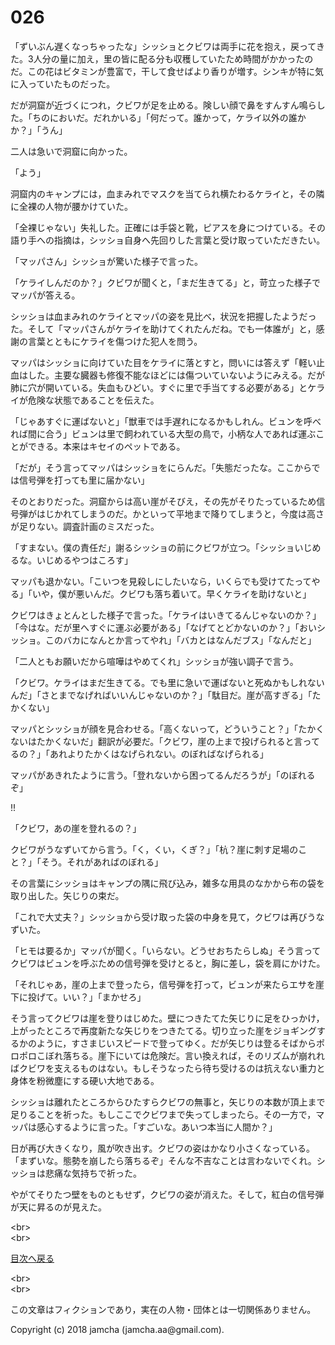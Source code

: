 #+OPTIONS: toc:nil
#+OPTIONS: \n:t

* 026

  「ずいぶん遅くなっちゃったな」シッショとクビワは両手に花を抱え，戻ってきた。3人分の量に加え，里の皆に配る分も収穫していたため時間がかかったのだ。この花はビタミンが豊富で，干して食せばより香りが増す。シンキが特に気に入っていたものだった。

  だが洞窟が近づくにつれ，クビワが足を止める。険しい顔で鼻をすんすん鳴らした。「ちのにおいだ。だれかいる」「何だって。誰かって，ケライ以外の誰かか？」「うん」

  二人は急いで洞窟に向かった。

  「よう」

  洞窟内のキャンプには，血まみれでマスクを当てられ横たわるケライと，その隣に全裸の人物が腰かけていた。

  「全裸じゃない」失礼した。正確には手袋と靴，ピアスを身につけている。その語り手への指摘は，シッショ自身へ先回りした言葉と受け取っていただきたい。

  「マッパさん」シッショが驚いた様子で言った。

  「ケライしんだのか？」クビワが聞くと，「まだ生きてる」と，苛立った様子でマッパが答える。

  シッショは血まみれのケライとマッパの姿を見比べ，状況を把握したようだった。そして「マッパさんがケライを助けてくれたんだね。でも一体誰が」と，感謝の言葉とともにケライを傷つけた犯人を問う。

  マッパはシッショに向けていた目をケライに落とすと，問いには答えず「軽い止血はした。主要な臓器も修復不能なほどには傷ついていないようにみえる。だが肺に穴が開いている。失血もひどい。すぐに里で手当てする必要がある」とケライが危険な状態であることを伝えた。

  「じゃあすぐに運ばないと」「獣車では手遅れになるかもしれん。ビュンを呼べれば間に合う」ビュンは里で飼われている大型の鳥で，小柄な人であれば運ぶことができる。本来はキセイのペットである。

  「だが」そう言ってマッパはシッショをにらんだ。「失態だったな。ここからでは信号弾を打っても里に届かない」

  そのとおりだった。洞窟からは高い崖がそびえ，その先がそりたっているため信号弾がはじかれてしまうのだ。かといって平地まで降りてしまうと，今度は高さが足りない。調査計画のミスだった。

  「すまない。僕の責任だ」謝るシッショの前にクビワが立つ。「シッショいじめるな。いじめるやつはころす」

  マッパも退かない。「こいつを見殺しにしたいなら，いくらでも受けてたってやる」「いや，僕が悪いんだ。クビワも落ち着いて。早くケライを助けないと」

  クビワはきょとんとした様子で言った。「ケライはいきてるんじゃないのか？」「今はな。だが里へすぐに運ぶ必要がある」「なげてとどかないのか？」「おいシッショ。このバカになんとか言ってやれ」「バカとはなんだブス」「なんだと」

  「二人ともお願いだから喧嘩はやめてくれ」シッショが強い調子で言う。

  「クビワ。ケライはまだ生きてる。でも里に急いで運ばないと死ぬかもしれないんだ」「さとまでなげればいいんじゃないのか？」「駄目だ。崖が高すぎる」「たかくない」

  マッパとシッショが顔を見合わせる。「高くないって，どういうこと？」「たかくないはたかくないだ」翻訳が必要だ。「クビワ，崖の上まで投げられると言ってるの？」「あれよりたかくはなげられない。のぼればなげられる」

  マッパがあきれたように言う。「登れないから困ってるんだろうが」「のぼれるぞ」

  !!

  「クビワ，あの崖を登れるの？」

  クビワがうなずいてから言う。「く，くい，くぎ？」「杭？崖に刺す足場のこと？」「そう。それがあればのぼれる」

  その言葉にシッショはキャンプの隅に飛び込み，雑多な用具のなかから布の袋を取り出した。矢じりの束だ。

  「これで大丈夫？」シッショから受け取った袋の中身を見て，クビワは再びうなずいた。

  「ヒモは要るか」マッパが聞く。「いらない。どうせおちたらしぬ」そう言ってクビワはビュンを呼ぶための信号弾を受けとると，胸に差し，袋を肩にかけた。

  「それじゃあ，崖の上まで登ったら，信号弾を打って，ビュンが来たらエサを崖下に投げて。いい？」「まかせろ」

  そう言ってクビワは崖を登りはじめた。壁につきたてた矢じりに足をひっかけ，上がったところで再度新たな矢じりをつきたてる。切り立った崖をジョギングするかのように，すさまじいスピードで登ってゆく。だが矢じりは登るそばからポロポロこぼれ落ちる。崖下にいては危険だ。言い換えれば，そのリズムが崩れればクビワを支えるものはない。もしそうなったら待ち受けるのは抗えない重力と身体を粉微塵にする硬い大地である。

  シッショは離れたところからひたすらクビワの無事と，矢じりの本数が頂上まで足りることを祈った。もしここでクビワまで失ってしまったら。その一方で，マッパは感心するように言った。「すごいな。あいつ本当に人間か？」

  日が再び大きくなり，風が吹き出す。クビワの姿はかなり小さくなっている。「まずいな。態勢を崩したら落ちるぞ」そんな不吉なことは言わないでくれ。シッショは悲痛な気持ちで祈った。

  やがてそりたつ壁をものともせず，クビワの姿が消えた。そして，紅白の信号弾が天に昇るのが見えた。

  <br>
  <br>
  
  [[https://github.com/jamcha-aa/OblivionReports/blob/master/README.md][目次へ戻る]]
  
  <br>
  <br>

  この文章はフィクションであり，実在の人物・団体とは一切関係ありません。

  Copyright (c) 2018 jamcha (jamcha.aa@gmail.com).

  [[http://creativecommons.org/licenses/by-nc-sa/4.0/deed][file:http://i.creativecommons.org/l/by-nc-sa/4.0/88x31.png]]
